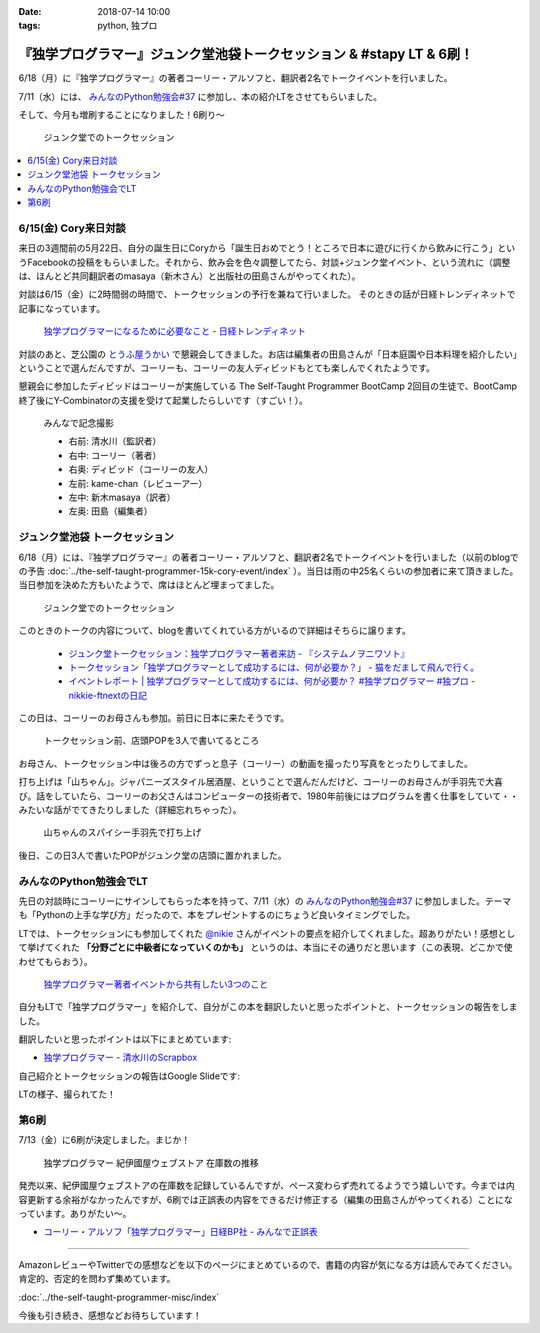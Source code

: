 :date: 2018-07-14 10:00
:tags: python, 独プロ

======================================================================
『独学プログラマー』ジュンク堂池袋トークセッション & #stapy LT & 6刷！
======================================================================

6/18（月）に『独学プログラマー』の著者コーリー・アルソフと、翻訳者2名でトークイベントを行いました。

7/11（水）には、 `みんなのPython勉強会#37`_ に参加し、本の紹介LTをさせてもらいました。

そして、今月も増刷することになりました！6刷り～


.. figure:: talk-session.*
   :width: 80%

   ジュンク堂でのトークセッション


.. _みんなのPython勉強会#37: https://startpython.connpass.com/event/81625/

.. contents::
   :local:

6/15(金) Cory来日対談
=====================

来日の3週間前の5月22日、自分の誕生日にCoryから「誕生日おめでとう！ところで日本に遊びに行くから飲みに行こう」というFacebookの投稿をもらいました。それから、飲み会を色々調整してたら、対談+ジュンク堂イベント、という流れに（調整は、ほんとど共同翻訳者のmasaya（新木さん）と出版社の田島さんがやってくれた）。

対談は6/15（金）に2時間弱の時間で、トークセッションの予行を兼ねて行いました。
そのときの話が日経トレンディネットで記事になっています。

.. figure:: talk-meeting.*
   :width: 80%
   :target: http://trendy.nikkeibp.co.jp/atcl/pickup/15/1003590/070301740/

   `独学プログラマーになるために必要なこと - 日経トレンディネット`_

.. _独学プログラマーになるために必要なこと - 日経トレンディネット: http://trendy.nikkeibp.co.jp/atcl/pickup/15/1003590/070301740/

対談のあと、芝公園の `とうふ屋うかい`_ で懇親会してきました。お店は編集者の田島さんが「日本庭園や日本料理を紹介したい」ということで選んだんですが、コーリーも、コーリーの友人ディビッドもとても楽しんでくれたようです。

懇親会に参加したディビッドはコーリーが実施している The Self-Taught Programmer BootCamp 2回目の生徒で、BootCamp終了後にY-Combinatorの支援を受けて起業したらしいです（すごい！）。

.. figure:: ukai.*
   :width: 80%

   みんなで記念撮影

   - 右前: 清水川（監訳者）
   - 右中: コーリー（著者）
   - 右奥: ディビッド（コーリーの友人）
   - 左前: kame-chan（レビューアー）
   - 左中: 新木masaya（訳者）
   - 左奥: 田島（編集者）

.. _とうふ屋うかい: http://www.ukai.co.jp/shiba/


ジュンク堂池袋 トークセッション
================================

.. raw:: html

   <blockquote class="twitter-tweet" data-lang="ja"><p lang="ja" dir="ltr">6月18日(月)の独学プログラマーのトークセッションの案内があった(エスカレーターからなので撮るの難しかった) (@ ジュンク堂書店 池袋本店 - <a href="https://twitter.com/junkudo_ike?ref_src=twsrc%5Etfw">@junkudo_ike</a> in 豊島区, 東京都) <a href="https://t.co/0E0nqhcUNz">https://t.co/0E0nqhcUNz</a> <a href="https://t.co/8MJdKwqqFG">pic.twitter.com/8MJdKwqqFG</a></p>&mdash; Takanori Suzuki (@takanory) <a href="https://twitter.com/takanory/status/1007855747647049728?ref_src=twsrc%5Etfw">2018年6月16日</a></blockquote>
   <script async src="https://platform.twitter.com/widgets.js" charset="utf-8"></script>


6/18（月）には、『独学プログラマー』の著者コーリー・アルソフと、翻訳者2名でトークイベントを行いました（以前のblogでの予告 :doc:`../the-self-taught-programmer-15k-cory-event/index` ）。当日は雨の中25名くらいの参加者に来て頂きました。当日参加を決めた方もいたようで、席はほとんど埋まってました。

.. figure:: talk-session.*
   :width: 80%

   ジュンク堂でのトークセッション

このときのトークの内容について、blogを書いてくれている方がいるので詳細はそちらに譲ります。

   - `ジュンク堂トークセッション：独学プログラマー著者来訪 - 『システムノヲニワソト』 <https://blog.goo.ne.jp/system-oni800/e/3f7261e0c8d7381cdcbed6182a12ae72>`_
   - `トークセッション「独学プログラマーとして成功するには、何が必要か？」 - 猫をだまして飛んで行く。 <https://cat-p0k0pen.hateblo.jp/entry/2018/06/20/003838>`_
   - `イベントレポート | 独学プログラマーとして成功するには、何が必要か？ #独学プログラマー #独プロ - nikkie-ftnextの日記 <http://nikkie-ftnext.hatenablog.com/entry/2018/07/10/225055>`_

この日は、コーリーのお母さんも参加。前日に日本に来たそうです。

.. figure:: cory-sign.*
   :width: 80%

   トークセッション前、店頭POPを3人で書いてるところ

お母さん、トークセッション中は後ろの方でずっと息子（コーリー）の動画を撮ったり写真をとったりしてました。

.. raw:: html

   <blockquote class="twitter-tweet" data-lang="ja"><p lang="en" dir="ltr">Signing some books! <a href="https://t.co/KfHGYOaRtn">pic.twitter.com/KfHGYOaRtn</a></p>&mdash; Cory Althoff (@coryealthoff) <a href="https://twitter.com/coryealthoff/status/1010190947492290570?ref_src=twsrc%5Etfw">2018年6月22日</a></blockquote>
   <script async src="https://platform.twitter.com/widgets.js" charset="utf-8"></script>

打ち上げは「山ちゃん」。ジャパニーズスタイル居酒屋、ということで選んだんだけど、コーリーのお母さんが手羽先で大喜び。話をしていたら、コーリーのお父さんはコンピューターの技術者で、1980年前後にはプログラムを書く仕事をしていて・・みたいな話がでてきたりしました（詳細忘れちゃった）。

.. figure:: yamachan.*
   :width: 80%

   山ちゃんのスパイシー手羽先で打ち上げ

後日、この日3人で書いたPOPがジュンク堂の店頭に置かれました。

.. raw:: html

   <blockquote class="twitter-tweet" data-lang="ja"><p lang="ja" dir="ltr">【お知らせ】日経BP社『独学プログラマー』の著者コーリー・アルソフさん、訳者の清水川貴之さん、新木雅也さんから直筆POPをいただきました。ぜひ店頭でご覧下さい。 <a href="https://t.co/1BDnjlmv2o">pic.twitter.com/1BDnjlmv2o</a></p>&mdash; ジュンク堂書店池袋本店/PC書 (@junkudo_ike_pc) <a href="https://twitter.com/junkudo_ike_pc/status/1009033315301539842?ref_src=twsrc%5Etfw">2018年6月19日</a></blockquote>
   <script async src="https://platform.twitter.com/widgets.js" charset="utf-8"></script>


みんなのPython勉強会でLT
========================

先日の対談時にコーリーにサインしてもらった本を持って、7/11（水）の `みんなのPython勉強会#37`_ に参加しました。テーマも「Pythonの上手な学び方」だったので、本をプレゼントするのにちょうど良いタイミングでした。

.. raw:: html

   <blockquote class="twitter-tweet" data-lang="ja"><p lang="ja" dir="ltr">今日はプレゼントたくさん<a href="https://twitter.com/hashtag/stapy?src=hash&amp;ref_src=twsrc%5Etfw">#stapy</a> <a href="https://t.co/GzC2Q4DZnP">pic.twitter.com/GzC2Q4DZnP</a></p>&mdash; ◥◣◥◣あべんべん◢◤◢◤ (@abenben) <a href="https://twitter.com/abenben/status/1017035801471750146?ref_src=twsrc%5Etfw">2018年7月11日</a></blockquote>
   <script async src="https://platform.twitter.com/widgets.js" charset="utf-8"></script>

   <blockquote class="twitter-tweet" data-lang="ja"><p lang="ja" dir="ltr"><a href="https://twitter.com/hashtag/stapy?src=hash&amp;ref_src=twsrc%5Etfw">#stapy</a> プレゼント争奪戦～ Cory のサイン入り <a href="https://twitter.com/hashtag/%E7%8B%AC%E3%83%97%E3%83%AD?src=hash&amp;ref_src=twsrc%5Etfw">#独プロ</a> もプレゼントしたー (@ クリーク・アンド・リバー社 in 千代田区, 東京都) <a href="https://t.co/2A1zowbB7n">https://t.co/2A1zowbB7n</a> <a href="https://t.co/Temp7t2Zo8">pic.twitter.com/Temp7t2Zo8</a></p>&mdash; Takayuki Shimizukawa (@shimizukawa) <a href="https://twitter.com/shimizukawa/status/1017027876972122112?ref_src=twsrc%5Etfw">2018年7月11日</a></blockquote>
   <script async src="https://platform.twitter.com/widgets.js" charset="utf-8"></script>

   <blockquote class="twitter-tweet" data-lang="ja"><p lang="ja" dir="ltr">ジャンケン大会で独学プログラマーサイン本いただきました。なんと、原著者と監訳者のダブルサイン。<br>写経に励みます。<a href="https://twitter.com/hashtag/stapy?src=hash&amp;ref_src=twsrc%5Etfw">#stapy</a> <a href="https://t.co/oFHPMRBOtk">pic.twitter.com/oFHPMRBOtk</a></p>&mdash; Atsushi Hyogo (@HYO_GO) <a href="https://twitter.com/HYO_GO/status/1017060221531795456?ref_src=twsrc%5Etfw">2018年7月11日</a></blockquote>
   <script async src="https://platform.twitter.com/widgets.js" charset="utf-8"></script>

.. コーリー、字があんまりきれいじゃないな（自分も人のことは言えないｗ）

LTでは、トークセッションにも参加してくれた `@nikie <https://twitter.com/ftnext>`_ さんがイベントの要点を紹介してくれました。超ありがたい！感想として挙げてくれた **「分野ごとに中級者になっていくのかも」** というのは、本当にその通りだと思います（この表現、どこかで使わせてもらおう）。

.. figure:: nikkie-slide.*
   :width: 80%
   :target: https://gitpitch.com/ftnext/2018_LTSlides/master?p=stapy_July_self_taught#/

   `独学プログラマー著者イベントから共有したい3つのこと <https://gitpitch.com/ftnext/2018_LTSlides/master?p=stapy_July_self_taught#/>`_

自分もLTで「独学プログラマー」を紹介して、自分がこの本を翻訳したいと思ったポイントと、トークセッションの報告をしました。

翻訳したいと思ったポイントは以下にまとめています:

- `独学プログラマー - 清水川のScrapbox <https://scrapbox.io/shimizukawa/%E7%8B%AC%E5%AD%A6%E3%83%97%E3%83%AD%E3%82%B0%E3%83%A9%E3%83%9E%E3%83%BC#5ad89f4219119700001c3d52>`_

自己紹介とトークセッションの報告はGoogle Slideです:

.. raw:: html

   <iframe src="https://docs.google.com/presentation/d/e/2PACX-1vRygYfyRNNAU3M1W5jUacfILSauURs0xFNooh68o8HlWJf-sWGN-7vc-htW7FpBVhya0MOTyaNMDkQ2/embed?start=false&loop=false&delayms=60000" frameborder="0" width="99%" allowfullscreen="true" mozallowfullscreen="true" webkitallowfullscreen="true"></iframe>

LTの様子、撮られてた！

.. raw:: html

   <blockquote class="twitter-tweet" data-lang="ja"><p lang="ja" dir="ltr"><a href="https://twitter.com/hashtag/stapy?src=hash&amp;ref_src=twsrc%5Etfw">#stapy</a> 清水川さんのLT始まりました <a href="https://t.co/IcMyBWLXaI">pic.twitter.com/IcMyBWLXaI</a></p>&mdash; すーぎー@革カブ (@soogie) <a href="https://twitter.com/soogie/status/1017023537075273729?ref_src=twsrc%5Etfw">2018年7月11日</a></blockquote>
   <script async src="https://platform.twitter.com/widgets.js" charset="utf-8"></script>


.. この日のイベントでは、独学プログラマーのレビューをしてくれた寺田さん(@terapyon)がスピーカーとして参加しているのはわかってたんですが、個人的に懐かしい方と再会できたのが驚きでした。エクストリームプログラミングを学び始めた当初、イベントでよく顔を合わせていた天野さん(@amapyon)


第6刷
======

7/13（金）に6刷が決定しました。まじか！

.. figure:: book-sales.png
   :width: 80%

   独学プログラマー 紀伊國屋ウェブストア 在庫数の推移

発売以来、紀伊國屋ウェブストアの在庫数を記録しているんですが、ペース変わらず売れてるようでう嬉しいです。今までは内容更新する余裕がなかったんですが、6刷では正誤表の内容をできるだけ修正する（編集の田島さんがやってくれる）ことになっています。ありがたい～。

- `コーリー・アルソフ「独学プログラマー」日経BP社 - みんなで正誤表 <http://public-errata.appspot.com/errata/book/9784822292270/>`_

--------------

AmazonレビューやTwitterでの感想などを以下のページにまとめているので、書籍の内容が気になる方は読んでみてください。肯定的、否定的を問わず集めています。

:doc:`../the-self-taught-programmer-misc/index`

今後も引き続き、感想などお待ちしています！

